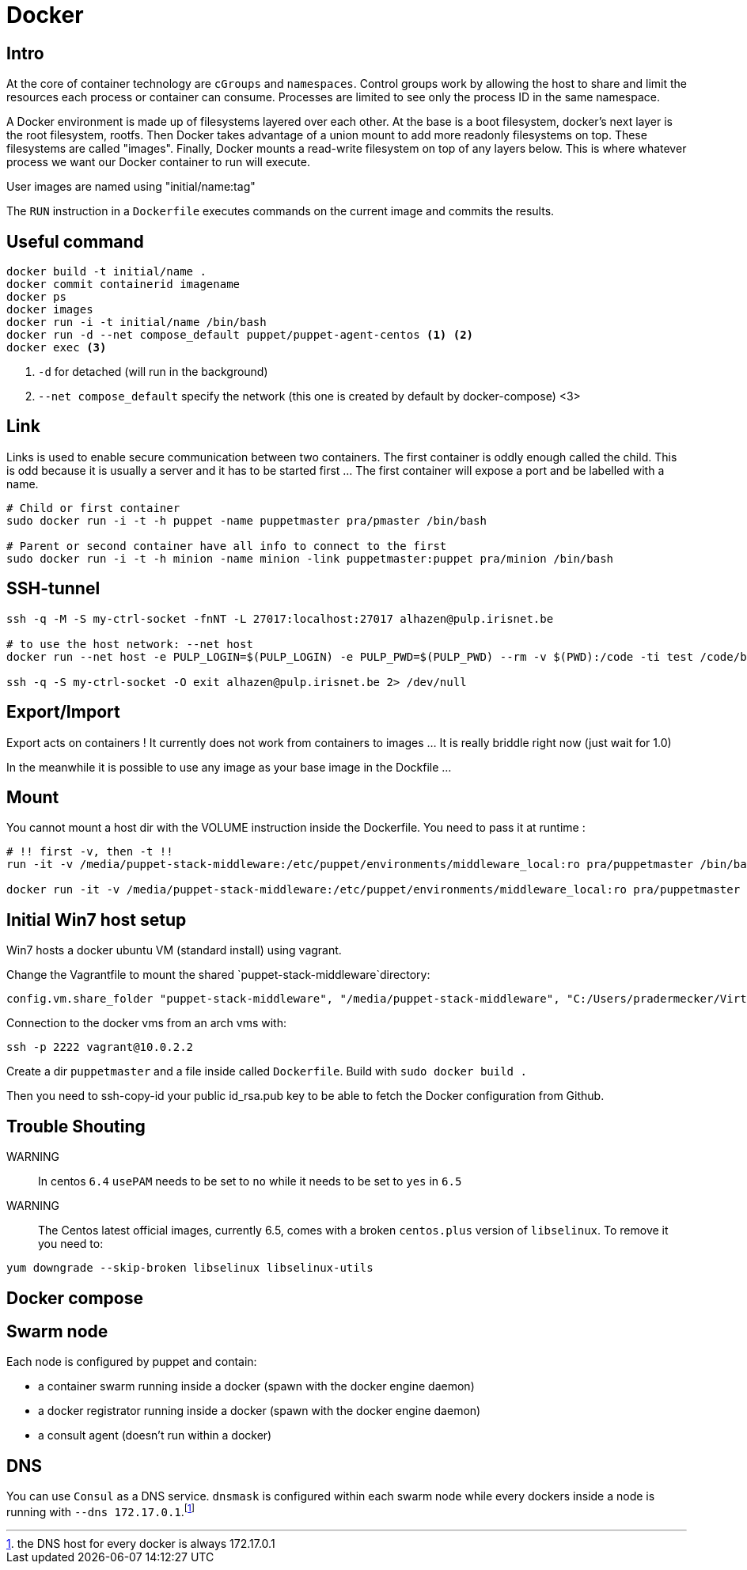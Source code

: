 = Docker

== Intro

At the core of container technology are `cGroups` and `namespaces`. Control groups work by allowing the host to share and limit the resources each process or container can consume. Processes are limited
to see only the process ID in the same namespace.

A Docker environment is made up of filesystems layered over each other. At the base is a boot filesystem, docker's next layer is the root filesystem, rootfs. Then Docker takes advantage of a union mount to add more readonly filesystems on top. These filesystems are called "images". Finally, Docker mounts a read-write filesystem on top of any layers below. This is where whatever process we want our Docker container to run will execute.

User images are named using "initial/name:tag"

The `RUN` instruction in a `Dockerfile` executes commands on the current image and commits the results.


== Useful command

```
docker build -t initial/name .
docker commit containerid imagename
docker ps
docker images
docker run -i -t initial/name /bin/bash
docker run -d --net compose_default puppet/puppet-agent-centos <1> <2>
docker exec <3>
```
<1> `-d` for detached (will run in the background)
<2>  `--net compose_default` specify the network (this one is created by default by docker-compose)
<3>

== Link

Links is used to enable secure communication between two containers. The first container is oddly enough called the child. This is odd because it is usually a server and it has to be started first ... The first container will expose a port and be labelled with a name.

```
# Child or first container
sudo docker run -i -t -h puppet -name puppetmaster pra/pmaster /bin/bash

# Parent or second container have all info to connect to the first
sudo docker run -i -t -h minion -name minion -link puppetmaster:puppet pra/minion /bin/bash

```

== SSH-tunnel

```
ssh -q -M -S my-ctrl-socket -fnNT -L 27017:localhost:27017 alhazen@pulp.irisnet.be

# to use the host network: --net host
docker run --net host -e PULP_LOGIN=$(PULP_LOGIN) -e PULP_PWD=$(PULP_PWD) --rm -v $(PWD):/code -ti test /code/bin/clean.py $(ENV) --repo-name=$(REPO_ID)

ssh -q -S my-ctrl-socket -O exit alhazen@pulp.irisnet.be 2> /dev/null
```

== Export/Import

Export acts on containers ! It currently does not work from containers to images ... It is really briddle right now (just wait for 1.0)

In the meanwhile it is possible to use any image as your base image in the Dockfile ...

== Mount

You cannot mount a host dir with the VOLUME instruction inside the Dockerfile. You need to pass it at runtime :

```
# !! first -v, then -t !!
run -it -v /media/puppet-stack-middleware:/etc/puppet/environments/middleware_local:ro pra/puppetmaster /bin/bash

docker run -it -v /media/puppet-stack-middleware:/etc/puppet/environments/middleware_local:ro pra/puppetmaster /bin/bash
```

== Initial Win7 host setup

Win7 hosts a docker ubuntu VM (standard install) using vagrant.

Change the Vagrantfile to mount the shared `puppet-stack-middleware`directory:

    config.vm.share_folder "puppet-stack-middleware", "/media/puppet-stack-middleware", "C:/Users/pradermecker/VirtualBox VMs/shared/puppet-stack-middleware"

Connection to the docker vms from an arch vms with:

`ssh -p 2222 vagrant@10.0.2.2`

Create a dir `puppetmaster` and a file inside called `Dockerfile`. Build with `sudo docker build .`

Then you need to ssh-copy-id your public id_rsa.pub key to be able to fetch the Docker configuration from Github.

== Trouble Shouting

WARNING::
In centos `6.4` `usePAM` needs to be set to `no` while it needs to be set to `yes` in `6.5`

WARNING::
The Centos latest official images, currently 6.5, comes with a broken `centos.plus` version of `libselinux`. To remove it you need to:
```
yum downgrade --skip-broken libselinux libselinux-utils
```


== Docker compose

== Swarm node

Each node is configured by puppet and contain:

- a container swarm running inside a docker (spawn with the docker engine daemon)
- a docker registrator running inside a docker (spawn with the docker engine daemon)
- a consult agent (doesn't run within a docker)

== DNS

You can use `Consul` as a DNS service. `dnsmask` is configured within each swarm node while every dockers inside a node is running with `--dns 172.17.0.1`.footnote:[the DNS host for every docker is always 172.17.0.1]
